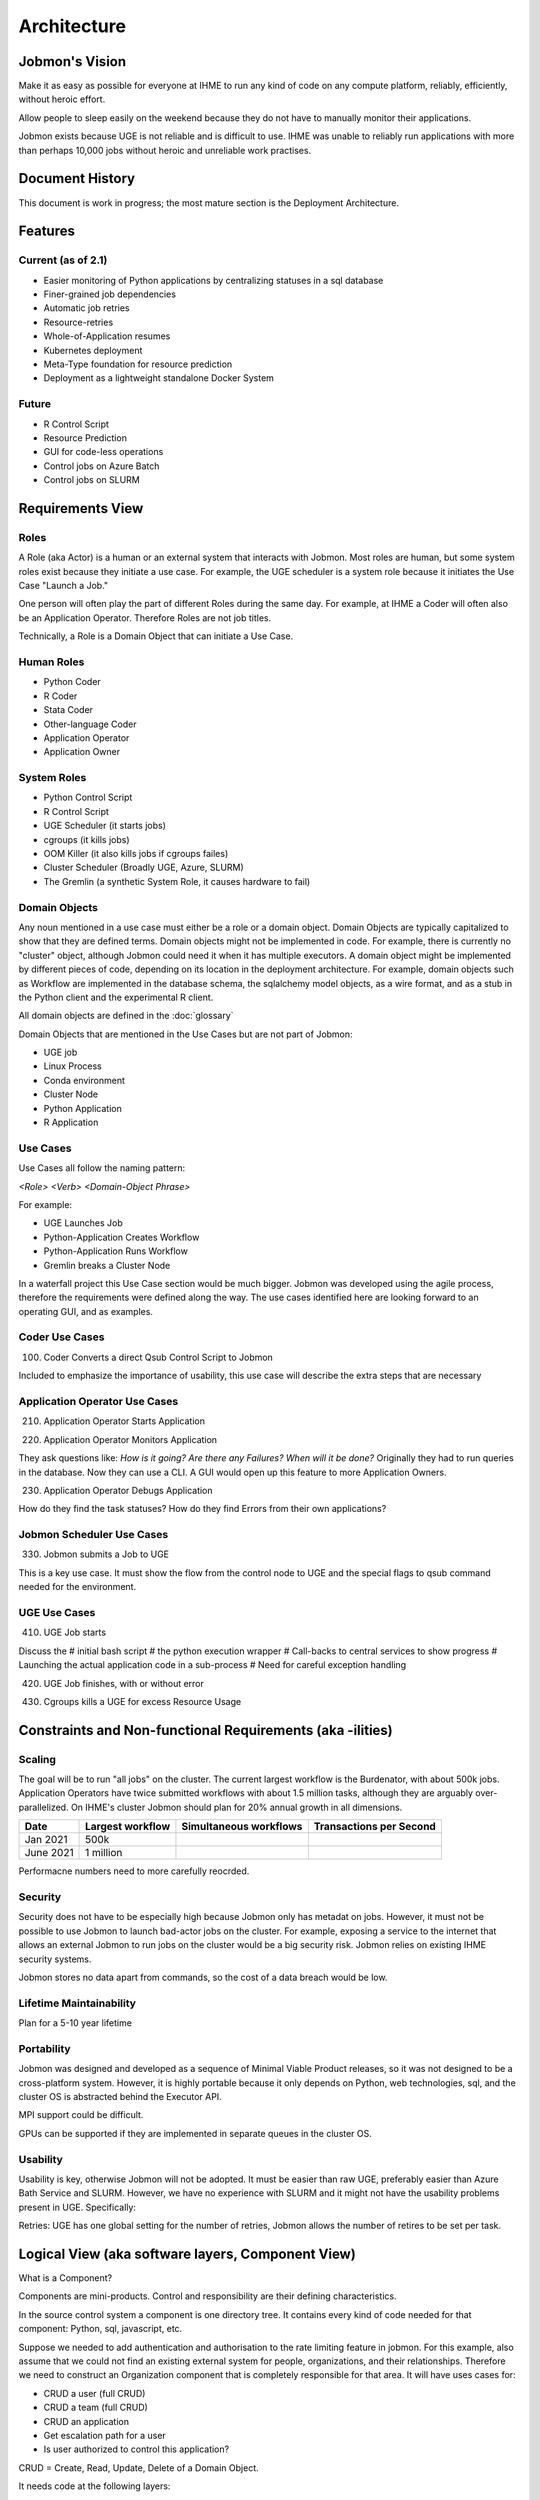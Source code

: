 Architecture
############

Jobmon's Vision
***************

Make it as easy as possible for everyone at IHME to run any kind of code
on any compute platform, reliably, efficiently, without heroic effort.

Allow people to sleep easily on the
weekend because they do not have to manually monitor their applications.

Jobmon exists because UGE is not reliable and is difficult to use.
IHME was unable to reliably run applications with more than perhaps 10,000 jobs
without heroic and unreliable work practises.

Document History
****************
This document is work in progress; the most mature section is the Deployment Architecture.

Features
********

Current (as of 2.1)
===================

- Easier monitoring of Python applications by centralizing statuses in a sql database
- Finer-grained job dependencies
- Automatic job retries
- Resource-retries
- Whole-of-Application resumes
- Kubernetes deployment
- Meta-Type foundation for resource prediction
- Deployment as a lightweight standalone Docker System

Future
======

- R Control Script
- Resource Prediction
- GUI for code-less operations
- Control jobs on Azure Batch
- Control jobs on SLURM

Requirements View
*****************

Roles
=====

A Role (aka Actor) is a human or an external system that interacts with Jobmon.
Most roles are human, but some system roles exist because they initiate a use case.
For example, the UGE scheduler is a system role because it initiates the Use Case "Launch a Job."

One person will often play the part of different Roles during the same day.
For example, at IHME a Coder will often also be an Application Operator.
Therefore Roles are not job titles.

Technically, a Role is a Domain Object that can initiate a Use Case.

Human Roles
===========

- Python Coder
- R Coder
- Stata Coder
- Other-language Coder
- Application Operator
- Application Owner

System Roles
============

- Python Control Script
- R Control Script
- UGE Scheduler (it starts jobs)
- cgroups (it kills jobs)
- OOM Killer (it also kills jobs if cgroups failes)
- Cluster Scheduler (Broadly UGE, Azure, SLURM)
- The Gremlin (a synthetic System Role, it causes hardware to fail)

Domain Objects
==============

Any noun mentioned in a use case must either be a role or a domain object.
Domain Objects are typically capitalized to show that they are defined terms.
Domain objects might not be implemented in code. For example, there is currently
no "cluster" object, although Jobmon could need it when it has multiple executors.
A domain object might be implemented by different pieces of code, depending on its
location in the deployment architecture. For example, domain objects such as Workflow
are implemented in the database schema, the sqlalchemy model objects, as a wire format,
and as a stub in the Python client and the experimental R client.

All domain objects are defined in the :doc:`glossary`

Domain Objects that are mentioned in the Use Cases but are not part of Jobmon:

- UGE job
- Linux Process
- Conda environment
- Cluster Node
- Python Application
- R Application

Use Cases
=========
Use Cases all follow the naming pattern:

*<Role> <Verb> <Domain-Object Phrase>*

For example:

- UGE Launches Job
- Python-Application Creates Workflow
- Python-Application Runs Workflow
- Gremlin breaks a Cluster Node


In a waterfall project this Use Case section would be much bigger. Jobmon was developed using
the agile process, therefore the requirements were defined along the way.
The use cases identified here are looking forward to an operating GUI, and as examples.


Coder Use Cases
===============

100. Coder Converts a direct Qsub Control Script to Jobmon

Included to emphasize the importance of usability, this use case will describe the extra steps that are necessary


Application Operator Use Cases
==============================

210. Application Operator Starts Application

220. Application Operator Monitors Application

They ask questions like: *How is it going? Are there any Failures? When will it be done?*
Originally they had to run queries in the database. Now they can use a CLI.
A GUI would open up this feature to more Application Owners.

230. Application Operator Debugs Application

How do they find the task statuses? How do they find Errors from their own applications?

Jobmon Scheduler Use Cases
==========================

330. Jobmon submits a Job to UGE

This is a key use case. It must show the flow from the control node to UGE and the special
flags to qsub command needed for the environment.

UGE Use Cases
=============

410. UGE Job starts

Discuss the
# initial bash script
# the python execution wrapper
# Call-backs to central services to show progress
# Launching the actual application code in a sub-process
# Need for careful exception handling


420. UGE Job finishes, with or without error

430. Cgroups kills a UGE for excess Resource Usage

Constraints and Non-functional Requirements (aka -ilities)
**********************************************************

Scaling
=======

The goal will be to run "all jobs" on the cluster.
The current largest workflow is the Burdenator, with about 500k jobs.
Application Operators have twice submitted workflows with about 1.5 million tasks,
although they are arguably over-parallelized.
On IHME's cluster Jobmon should plan for 20% annual growth in all dimensions.

+-----------+-----------------------+---------------------------+---------------------------+
| Date      |	Largest workflow    | Simultaneous workflows    | Transactions per Second   |
+===========+=======================+===========================+===========================+
| Jan 2021  |	500k                |                           |                           |
+-----------+-----------------------+---------------------------+---------------------------+
| June 2021 |	1 million           |                           |                           |
+-----------+-----------------------+---------------------------+---------------------------+

Performacne numbers need to more carefully reocrded.


Security
========
Security does not have to be especially high because Jobmon only has metadat on jobs.
However, it must not be possible to use
Jobmon to launch bad-actor jobs on the cluster. For example, exposing a service to the internet
that allows an external Jobmon to run jobs on the cluster would be a big security risk.
Jobmon relies on existing IHME security systems.

Jobmon stores no data apart from commands, so the cost of
a data breach would be low.

Lifetime Maintainability
========================
Plan for a 5-10 year lifetime

Portability
===========
Jobmon was designed and developed as a sequence of Minimal Viable Product releases, so it was not
designed to be a cross-platform system. However, it is highly portable because it only depends
on Python, web technologies, sql, and the cluster OS is abstracted behind the Executor API.

MPI support could be difficult.

GPUs can be supported if they are implemented in separate queues in the cluster OS.

Usability
=========

Usability is key, otherwise Jobmon will not be adopted.
It must be easier than raw UGE, preferably easier than Azure Bath Service and SLURM.
However, we have no experience with SLURM and it might not have the usability problems
present in UGE. Specifically:

Retries: UGE has one global setting for the number of retries, Jobmon allows the number of retires to be set per task.


Logical View (aka software layers, Component View)
**************************************************

What is a Component?

Components are mini-products. Control and responsibility are their defining characteristics.

In the source control system a component is one directory tree.
It contains every kind of code needed for that component: Python, sql, javascript, etc.

Suppose we needed to add authentication and authorisation to the rate limiting feature in jobmon.
For this example, also assume that we could not find an existing external system for people,
organizations, and their relationships.
Therefore we need to construct an Organization component that is completely responsible for that area.
It will have uses cases for:

- CRUD a user (full CRUD)
- CRUD a team (full CRUD)
- CRUD an application
- Get escalation path for a user
- Is user authorized to control this application?

CRUD = Create, Read, Update, Delete of a Domain Object.

It needs code at the following layers:

- HTML and Javascript for the CRUD screens
- Python API and then code  for validating CRUD screens, computing escalation paths, authentication etc
- Database tables

The different kinds of code are deployed in different places.
Organize the source tree by the are of responsibility, it makes it easier for a maintenance programmer

FYI CRUD = Create, Read, Update, Delete.

*In hindsight I think the following is a little Hyper-modern: abstractly appealing,
but too fiddly in practise.
Systems rarely need to be so modular that new ones can be
composed from arbitrary subsets.

In practise each deployment unit has its own source tree.
The code would be clearer if the relevant fragment of each Domain Object was
clearly identified in each deployment unit.
Jobmon is probably one component in its own right, as is
QPID, UGE, and the organizational component described below.


Components in Guppy
===================

The Python packages are currently organized according to the deployment architecture,
not by the major noun, although each deployment unit specializes in certain Domain Objects.

Perhaps components make sense within a deployment unit,
and this section should be repeated within each of the three deployment groups.


Process View
************

*What calls what.*

UML diagrams to represent process view include the sequence diagram, communication diagram, activity diagram.

*TO DO This section is a sketch*

The Python Client Path
======================
TO DO Trace the call from the User's Python code:
1. Through Jobmon's Python library,
#. HTTP to Kubernetees
# Metal-lb
# UWSGI
# Flask
# kubernetes service
# database

The QSUB Path
=============
The whole execution_wrapper process, with Popen and exception catches

Resource Retries
================

With the move to the fair (Buster) cluster, resource limits are enforced,
and jobs may die due to cluster enforcement if they have under-requested resources.
In order to help jobs complete without user intervention every time,
Jobmon now has resource adjustment. If it detects that a job has died due to
resource enforcing, the resources will be increased and the job will be retried
if it has not exceeded the maximum attempts.

A record of the resources requested can be found in the executor parameter set
table where each job will have the original parameters requested and the
validated resources as well as rows added each time a resource error occurs
and the resources need to be increased. If this happens, the user should
reconfigure their job to use the resources that ultimately succeeded so that
they do not waste cluster resources in the future.

A step-by-step breakdown of how jobmon deals with a job instance failing due
to resource enforcement is as follows:

1. job instance exits with a resource killed error code
2. The reconciler finds job instances with resource error codes and moves them to state Z.
   The job will be moved into state A (Adjusting Resources) if it has retries available.
3. The job instance factory will retrieve jobs queued for instantiation and
   jobs marked for Adjusting Resources, it will add a new column with adjusted
   resources to the executor parameters set table for that job, and mark
   those as the active resources for that job to use, then it will queue it
   for instantiation using those resources
4. a new job instance will be created, and it will now refer to the new
   adjusted resource values

The query to retrieve all resource entries for all jobs in a dag is::

    SELECT EPS.*
    FROM executor_parameter_set EPS
    JOIN job J on(J.job_id=EPS.job_id)
    WHERE J.dag_id=42;

.. _deployment-view:

Deployment View
***************

*Which pieces of code are deployed where.*

Jobmon is deployed in three places:

- Client, in the same process as the Python control script
- Worker-node, a wrapper container around the actual UGE Task
- Server, as a set of Kubernetes services, defined below

Python Client
=============
This ia standard Python wheel that is pip-installable. At run-time the Python client is within the
Application's Python process and is just an ordinary library. It communicates via http to the
central kubernetes services.

*Strategies aka Executors*

The strategy package is part of the client. It represents the Cluster Operating system.
Jobmon has three at present:

- UGE (aka SGE)
- Sequential (one job after another), and
- Multiprocessing (jobs launched using Python MP)
- Dummy, which does nothing and is used to test Jobmon's internal machinery.

Only the UGE scheduler is used in production, the others are useful for testing, and for
the upcoming Jobmon-on-a-laptop deployment.

Be very aware of the difference between where:

1. Where the Jobmon services are deployed (kubernetes or docker), and
2. Where the jobs that Jobmon controls are running.

**These are two separate axes:**

**(Kubernetes, Docker) CROSS (UGE, SLURM, Azure, Python-Sequential, Python-MP, Dummy)**

R-Client & Executor Service
===========================
As of January 2021 we are experimenting with an R-client that calls Python immediately
via the R reticulate package. Each Python API call has an R equivalent.
The Python interpreter runs in the same process as the R interpreter, so values are passed
directly in memory. The translation overhead is not known.

The second step will be to separate all the machinery that is currently in the Python client
into an ExecutorService that will contain the ``scheduler`` and ``strategies`` packages.
Python and R clients will simply use http to communicate with it when necessary. Calls from
the application that are currently synchronous (e.g. execute dag) will become asynchronous.
The executor service could be deployed locally (using Python MP), or deployed centrally as
a highly-scaled kubernetes container.

Worker-node
===========
The worker_node code is inside the Client package, it should move into its own package.

If Jobmon was only on a UGE then move it to a new top-level package, named worker-node.
However, UGE and Slurm can probably share the same execution_wrapper because they both run on Linux.
Azure needs a different execution wrapper.
What matters is the worker node operating environment (Linux vs docker), not the cluster OS.
Therefore this package will be moved as part of the port to Azure.

Server
======

The server package contains the kubernetes service, plus the model objects for communicating
to the mysql database.

As of 2.0 (Guppy) the Jobmon production server is deployed as a series of Kubernetes containers.
Prior to 1.0.3 Jobmon, services were deployed using docker. That docker capability will return
in 2.2 as the "Bootable on a Laptop" feature.

Each container is responsible for the routes from one external system or client.
The containers are organized according to the load they carry, so that they scale independently:

+-------------------+-----------------------------------------------------+-------------------+
| Container/Package | Description and Comments                            | Domain Objects    |
+===================+=====================================================+===================+
| jobmon-client     | Handles requests from the the Python client inside  | Tool, Workflow    |
|                   | the application code, at bind time.                 | Task, Attributes  |
|                   | Therefore it creates workflows                      | TaskTemplate      |
|                   | and tasks. Basically a CRUD service.                |                   |
+-------------------+-----------------------------------------------------+-------------------+
| jobmon-scheduler  | Owns the routes from the executor. The scheduler    | TaskInstance      |
|                   | (which is part of the executor) reports UGE job ids | Executor          |
|                   | and similar. Also has workflow run heartbeat.       | WorkflowRun       |
+-------------------+-----------------------------------------------------+-------------------+
| jobmon-swarm      | Returns jobs of a particular status to the swarm to | WorkflowRun       |
|                   | be used in the DAG traversal algorithm. Closely     |                   |
|                   | related to jobmon-scheduler.                        |                   |
+-------------------+-----------------------------------------------------+-------------------+
| jobmon-worker     | Owns the finite state machine. All UGE tasks on     |                   |
|                   | worker nodes "phone home" when they start, stop etc | TaskInstance      |
+-------------------+-----------------------------------------------------+-------------------+
| jobmon-qpid-      | Calls QPID to get updated TaskInstance resource     |    TaskInstance   |
| integration       | usage. UGE qacct returns bad information.           |                   |
+-------------------+-----------------------------------------------------+-------------------+
| workflow-reaper   | Continually check for lost & dead workflows         |    WorkflowRun    |
+-------------------+-----------------------------------------------------+-------------------+


.. Requires graphviz binaries on doc build host
.. mac: brew install graphviz
.. graphviz::

  digraph G {
    label="Jobmon Guppy Architecture"
    rankdir=LR; // Left to right direction
    compound=true;
    labelloc="t";

    subgraph "cluster_external" {
        graph[style=solid; color=red];
        label="External Services"
        "slack" [shape="oval"]
    }

    subgraph "cluster_grid_engine" {
        graph[style=solid; color=red];
        label="Grid Engine Cluster";
        subgraph "cluster_qsub" {
            graph [color="blue"]
          label="Processes running in qsub"
          "jobmon clients" ["shape"="tripleoctagon"]
          "jobmon tasks" ["shape"="tripleoctagon"]
        }
      "grid engine scheduler" [shape="oval"]
      "jobmon clients" -> "grid engine scheduler"

    }
    subgraph cluster_qpid_db {
      graph[style=solid; color=red];
      label="QPID DB Host"
      "qpid database" [shape="cylinder"]
    }
    subgraph "cluster_docker-host" {
      graph[style=solid; color=red];
      label="Docker Host Containers";
      "jobmon database" [shape="cylinder"]
      subgraph "cluster_jobmon-container" {
        graph[style=solid; color=blue];
        label="Jobmon Docker Container";
        subgraph "cluster_supervisord" {
          label="supervisord processes";
          graph[style=solid; color=brown];
          "nginx" [shape="octagon"]
          "uwsgi" [shape="octagon"]
          "flask" [shape="octagon"]
          "Jobmon State Manager" [shape="tripleoctagon"]
          "Jobmon Query Service" [shape="tripleoctagon"]
          "Job visualization server" [shape="tripleoctagon"]
          {rank=same; "Jobmon State Manager"; "Jobmon Query Service"}
        }
      }
      "qpid integration" [shape="octagon"]
      "nginx" -> "uwsgi" [label="reverse proxies on unix socket"]
      "uwsgi" -> "flask" [label="runs flask child processes"]
      "flask" -> "Jobmon State Manager"
      "flask" -> "Jobmon Query Service"
      "flask" -> "Job visualization server"
      "jobmon clients" -> "nginx"
      "jobmon tasks" -> "nginx"
      "Jobmon State Manager" -> "jobmon database" [label="Read-Write"]
      "Jobmon Query Service" -> "jobmon database" [label="Read-Only"]
      "Job visualization server" -> "jobmon database" [label="Read-Only"]
      "workflow reaper" -> "nginx"

      "Jobmon State Manager" -> "jobmon clients"
    }


    "workflow reaper" -> "slack"
    "qpid integration" -> "qpid database"
    "qpid integration" -> "jobmon database"  [label="ETL Max-RSS Values"]
  }


Kubernetes Deployment Architecture
==================================

.. graphviz::

  digraph G {
    label="Jobmon Guppy Architecture"
    node [shape=box]
    rankdir=LR; // Left to right direction
    // compound=true;
    newrank=true;
    labelloc="t";

    subgraph cluster_external {
      graph[style=solid; color=red];
      clusterrank=global
      label="External Services"
      "slack" [shape="oval"]
    }

    subgraph cluster_grid_engine {
      graph[style=solid; color=red];
      label="Grid Engine Cluster";
      clusterrank=global
      subgraph cluster_qsub {
        graph [color="blue"]
        label="Processes running in qsub"
        "jobmon_clients" ["shape"="tripleoctagon", label="Jobmon Clients"]
        "jobmon_tasks" ["shape"="tripleoctagon", label="Jobmon Tasks"]
      }
      "grid_engine_scheduler" [shape="oval", label="Grid Enginer Scheduler"]
      "grid_engine_scheduler" -> "jobmon_tasks"
      "jobmon_clients" -> "grid_engine_scheduler"
    }

    subgraph cluster_qpid_db {
      graph[style=solid; color=red];
      clusterrank=global
      label="QPID DB Host"
      "qpid_database" [shape="cylinder", label="QPID DB"]
    }

    subgraph cluster_telemetry_db {
      graph[style=solid; color=red];
      clusterrank=global
      label="Telemetry DB"
      "telemetry_db" [shape="cylinder", label="Telemetry DB (InfluxDB)"]
    }

    subgraph cluster_jobmon_db {
      graph[style=solid; color=red];
      clusterrank=global
      label="Jobmon DB Host"
      "jobmon_database" [shape="cylinder", label="Jobmon Database"]
    }

    subgraph cluster_kubernetes_cluster {
      graph[style=solid; color=red];
      label="Kubernetes Cluster Hosts";

      subgraph cluster_qpid_integration_pod {
        graph[style=solid; color=blue];
        label="QPID Integration Pod";
        subgraph cluster_qpid_integration_container {
          label="QPID Integration Container (one)";
          graph[style=solid; color=brown;];
          "qpid_integration" [shape="octagon", label="QPID Integration Service"]
        }
      }

      subgraph cluster_workflow_reaper_pod {
        graph[style=solid; color=blue];
        label="Workflow Reaper Pod";
        subgraph cluster_workflow_reaper_container {
          label="Workflow Reaper Container (one)";
          graph[style=solid; color=brown;];
          "workflow_reaper" [shape="octagon", label="Workflow Reaper"]
        }
      }

      subgraph cluster_metal_lb_service {
        graph[style=solid; color=blue];
        label="MetalLB Service";
        "metal_lb_service" [shape="oval", label="MetalLB Service (K8s Entrypoint)"]
      }

      subgraph cluster_lb_pod {
        graph[style=solid; color=blue];
        label="Load Balancer Pod";
        subgraph cluster_lb_container {
          label="Load Balancer Containers (many)";
          graph[style=solid; color=brown;];
          "traefik_reverse_proxy" [shape="tripleoctagon", label="Traefik Reverse Proxies"]
        }
      }

      subgraph cluster_jobmon_query_pod {
        graph[style=solid; color=blue];
        subgraph cluster_query_container {
        label="Query Service Containers (many)";
        graph[style=solid; color=brown;];
          label="Job Query Service Pod";
          subgraph cluster_query_supervisord {
            label="supervisord processes";
            graph[style=solid; color=cyan];
            "query_nginx" [shape="octagon", label="Query Service NGINX"]
            "query_uwsgi" [shape="octagon", label="Query Service uWSGI"]
            "query_flask" [shape="octagon", label="Query Service Flask"]
            "query_app" [shape="tripleoctagon", label="Jobmon Query Service"]
            "query_nginx" -> "query_uwsgi" [label="reverse proxies on unix socket"]
            "query_uwsgi" -> "query_flask" [label="runs flask child processes"]
            "query_flask" -> "query_app"
          }
        }
      }

      subgraph cluster_jobmon_state_manager_pod {
        graph[style=solid; color=blue];
        label="Jobmon State Manager Pod";
        subgraph cluster_state_manager_container {
        label="State Manager Containers (many)";
        graph[style=solid; color=brown;];
          subgraph cluster_state_manager_supervisord {
            label="supervisord processes";
            graph[style=solid; color=cyan];
            "state_manager_nginx" [shape="octagon", label="State Manager NGINX"]
            "state_manager_uwsgi" [shape="octagon", label="State Manager uWSGI"]
            "state_manager_flask" [shape="octagon", label="State Manager Flask"]
            "state_manager_app" [shape="tripleoctagon", label="Job State Manager"]
            "state_manager_nginx" -> "state_manager_uwsgi" [label="reverse proxies on unix socket"]
            "state_manager_uwsgi" -> "state_manager_flask" [label="runs flask child processes"]
            "state_manager_flask" -> "state_manager_app"
          }
        }
      }

      subgraph cluster_jobmon_viz_server_pod {
        graph[style=solid; color=blue];
        label="Jobmon Vizualization Server Pod";
        subgraph cluster_viz_container {
          label="Vizualization Containers (many)";
          graph[style=solid; color=brown;];
          subgraph cluster_viz_supervisord {
            label="supervisord processes";
            graph[style=solid; color=cyan];
            "viz_nginx" [shape="octagon", label="Vizualization NGINX"]
            "viz_uwsgi" [shape="octagon", label="Vizualization uWSGI"]
            "viz_flask" [shape="octagon", label="Vizualization Flask"]
            "viz_app" [shape="tripleoctagon", label="Job visualization server"]
            "viz_nginx" -> "viz_uwsgi" [label="reverse proxies on unix socket"]
            "viz_uwsgi" -> "viz_flask" [label="runs flask child processes"]
            "viz_flask" -> "viz_app"
          }
        }
      }
  }
  {rank=same; qpid_integration; workflow_reaper; traefik_reverse_proxy}
  {rank=same; jobmon_database; qpid_database; telemetry_db; slack}
  "qpid_integration" -> "qpid_database"
  "qpid_integration" -> "jobmon_database"  [label="ETL Max-RSS"]
  "state_manager_app" -> "jobmon_database" [label="Read-Write"]
  "jobmon_clients" -> "metal_lb_service"
  "metal_lb_service" -> "traefik_reverse_proxy"
  "traefik_reverse_proxy" -> "query_nginx" [label="Proxy HTTP Requests"]
  "traefik_reverse_proxy" -> "state_manager_nginx" [label="Proxy HTTP Requests"]
  "traefik_reverse_proxy" -> "viz_nginx" [label="Proxy HTTP Requests"]
  "traefik_reverse_proxy" -> "telemetry_db" [label="NGINX Writes Telemetry"]

  "workflow_reaper" -> "state_manager_nginx"
  "workflow_reaper" -> "slack"

  "viz_app" -> "jobmon_database" [label="Read-Only"]
  "query_app" -> "jobmon_database"
  "state_manager_app" -> "grid_engine_scheduler"
  }


Autoscaling Behavior
====================

Jobmon mainly relies on two infrastructure services in order to stay performant under heavy load, namely uWSGI and Kubernetes.

Kubernetes
==========

The main functionality of Kubernetes (k8s) is container orchestration.
The first step in deploying Jobmon is to build a Docker image for the Jobmon server code.
That image is then used to build a series of Docker containers, which are grouped into **pods**.
Each pod represents a subset of the server routes, see the above table.
For example, all /client/* routes are sent to the jobmon-client pod on Kubernetes.
Each pod is instantiated with 3 containers, each with a preset CPU/memory resource allocation.

The traefik router will try to equitably distribute incoming data between the associated containers.
For example, an incoming series of /client/* routes will be routed between each of the initial 3 client pods.
However, the load handled by the Jobmon service is not always equal. In the event of a very large workflow, or a series of concurrent workflows, the client side pods can get overwhelmed with incoming requests, leading to timeouts or lost jobs. Jobmon utilizes the Kubernetes `horizontal autoscaling algorithm <https://kubernetes.io/docs/tasks/run-application/horizontal-pod-autoscale/>`_ when it detects heavy load in the containers. As of 11/3/2020, "heavy load" is set `here <https://stash.ihme.washington.edu/projects/SCIC/repos/jobmon/browse/k8s/31_deployment_jobmon_client.yaml.j2#52-77>`_. Namely, when either CPU or memory is at 80% or more utilization, we can spin up more containers up to a limit of 10. The traefik router will then divert some incoming routes to the newly created containers in order to allow heavily-utilized containers to finish processes off. When the usage spike is over, and container usage dips below some minimum threshhold, the newly spawned containers will then be killed until we only have the three initial containers remaining.

All of the Kubernetes scaling behavior is configurable, per pod, in the associated .yaml files.

uWSGI
=====

uWSGI is a web service used to communicate between the client side application and the server code.
In our architecture, uWSGI runs inside each of the docker containers created by Kubernetes [#f1]_ .
uWSGI consists of a main process that manages a series of worker processes.


Like the Kubernetes deployment, each container starts with a minimum number of workers as specified `here <https://stash.ihme.washington.edu/projects/SCIC/repos/jobmon/browse/jobmon/server/deployment/container/uwsgi.ini#35>`_. If a specific container falls under heavy load, uWSGI can utilize a cheaper algorithm to spawn more workers and process the additional incoming requests. There are a variety of cheaper algorithms that can determine when to scale up/down worker processes - Jobmon uses the `busyness algorithm <https://uwsgi-docs.readthedocs.io/en/latest/Cheaper.html#busyness-cheaper-algorithm>`_. Under this specification, busyness is set by average utilization over a given time period. Configurations can be set in the same uwsgi.ini file linked above.

Similarly to the Kubernetes pod autoscaler, the busyness algorithm will create workers to handle a usage spike and spin down workers when usage is low. This is important for two reasons:

1. A container can efficiently process incoming requests with more workers. If there are no free workers to handle a request, it will sit in the queue until a worker frees up. If requests are incoming more quickly than the workers can execute, this can potentially result in long queue wait times and request timeouts.
2. Without worker autoscaling behavior the resource threshholds needed for Kubernetes horizontal autoscaling will not be reached. Remember that Kubernetes defines busyness by container CPU and memory usage. Adding workers directly adds to the CPU usage, and indirectly adds to memory usage by allowing more concurrent data flow. If the additional threads in the container cannot be allocated work due to lack of autoscaling, then the requisite busyness needed in each container won't be reached. Kubernetes does not track the length of the request queue as a busyness parameter.


Full stack demo
===============

Take a simple Jobmon request: we want to manually set the state of a workflow run to be state "E", so the workflow can be retried.

``wfr.update_status("E")``

1. The update_status function constructs the **/swarm/workflow_run/<workflow_run_id>/update_status** route, which is processed by flask on the client side.
2. Flask sends the request to the Kubernetes service
3. The traefik controller routes the request to the swarm pod, then to a "free" container within the pod
  - If all containers are at high capacity, a new container is created.
4. uWSGI, running inside the container, assigns resources to handle the request.
  - The main process either assigns a worker to the request, or instantiates a new worker process to handle the request.
5. The requested Python/SQL logic is executed within the worker process, and the returned data is sent back to the main process.
6. The main process sends the returned data back to the client application.


Performance Monitoring
======================

The Kubernetes cluster workload metrics can be tracked on `Rancher <https://k8s.ihme.washington.edu/c/c-99499/monitoring>`_. Regarding autoscaling, the important information to track is the per-pod container workload metrics. The container-specific workloads can be seen by navigating to the jobmon cluster -> namespace (dev or prod) -> pod (client, swarm, visualization, etc.).

The **Workload Metrics** tab displays a variety of time series plots, notably CPU Utilization and Memory Utilization, broken down by container. This allows tracking of what resources are running in each container. When evaluating perforamance during heavy load, it's important to check the utilization metrics to ensure containers are using the right amount of resources. Low utilization means container resources are not being used efficiently, and high utilization means the autoscaler is not behaving properly.

The **Events** tab will track notifications of when pods are created or spun down based on the horizontal autoscaler. During periods of heavy load, it's important to check that containers are indeed being instantiated correctly, and no containers are getting killed when there is still work to be allocated.

To ensure that routes are being processed efficiently, we can also look at the traefik controller Grafana visualizations. This visualization currently lives at port 3000 of the relevant namespace's IP address. For example, the traefik visualization for the current Jobmon dev deployment lives at http://10.158.146.73:3000/?orgId=1 [#f2]_ . The traefik dashboard can also be accessed from Rancher, by selecting the "3000/tcp" link under the traefik pod.

This visualization will track the number of requests over time, by return code status. We can also see the average 99th percentile response time broken down over a configurable time window. Benchmarks for good performance are:

1. 99th percentile response time is always <1s. Ideally, the average 99th percentile response time does not exceed 500-600 milliseconds.
2. There are very few return statuses of 504. 504 is the HTTP return code for a connection timeout, meaning our request took too long to be serviced. There is built-in resiliency to Jobmon routes, meaning that single-route timeouts are not necessarily fatal for the client. However, consistent timeouts is indicative of a performance bottleneck and can result in lost workflows.


If either of the two above conditions are not met, first check the aforementioned workload metrics and events panels. In the case that Kubernetes autoscaling isn't detecting busyness appropriately, we can actually force manual autoscaling by manually adding containers to the overwhelmed pods. This can be done by incrementing the "config scale" toggle on the pod-specific page.

If container busyness is low but latencies are still high, check the container logs in the Traefik pod to see individual route latencies and identify the bottlenecking route call [#f3]_ .


.. rubric:: Footnotes

.. [#f1] Technically, incoming/outgoing communication to the client is managed by nginx, but since it's not relevant to the autoscaling behavior nginx discussion is omitted here.

.. [#f2] The IP address and port number may change over time, depending on the Kubernetes configuration. Check the metallb repository to confirm the correct IP address.

.. [#f3] As of now, almost all slowness in the server can be attributed to throttled database read/write access. Common solutions are to suggest spacing out workflow instantiation, or binding tasks/nodes in smaller chunks.